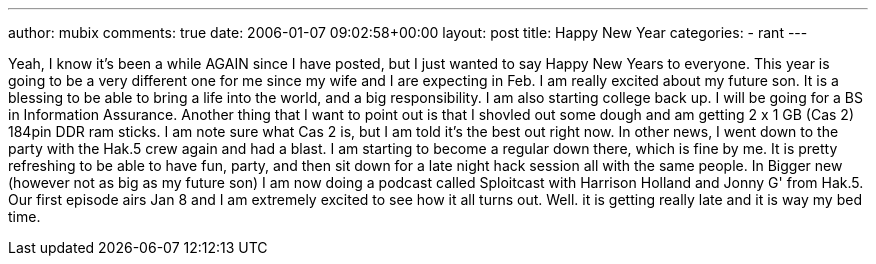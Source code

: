 ---
author: mubix
comments: true
date: 2006-01-07 09:02:58+00:00
layout: post
title: Happy New Year
categories:
- rant
---

Yeah, I know it's been a while AGAIN since I have posted, but I just wanted to say Happy New Years to everyone. This year is going to be a very different one for me since my wife and I are expecting in Feb. I am really excited about my future son. It is a blessing to be able to bring a life into the world, and a big responsibility. I am also starting college back up. I will be going for a BS in Information Assurance.  Another thing that I want to point out is that I shovled out some dough and am getting 2 x 1 GB (Cas 2) 184pin DDR ram sticks. I am note sure what Cas 2 is, but I am told it's the best out right now. In other news, I went down to the party with the Hak.5 crew again and had a blast. I am starting to become a regular down there, which is fine by me. It is pretty refreshing to be able to have fun, party, and then sit down for a late night hack session all with the same people. In Bigger new (however not as big as my future son) I am now doing a podcast called Sploitcast with Harrison Holland and Jonny G' from Hak.5. Our first episode airs Jan 8 and I am extremely excited to see how it all turns out. Well. it is getting really late and it is way my bed time.
